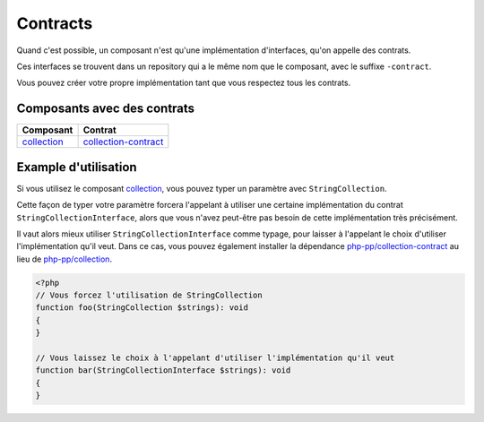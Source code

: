Contracts
=========

Quand c'est possible, un composant n'est qu'une implémentation d'interfaces, qu'on appelle des contrats.

Ces interfaces se trouvent dans un repository qui a le même nom que le composant, avec le suffixe ``-contract``.

Vous pouvez créer votre propre implémentation tant que vous respectez tous les contrats.

Composants avec des contrats
----------------------------

+-------------------------------------------------+-------------------------------------------------------------+
| Composant                                       | Contrat                                                     |
+=================================================+=============================================================+
| `collection <component/collection/index.html>`_ | `collection-contract <component/collection/contract.html>`_ |
+-------------------------------------------------+-------------------------------------------------------------+

Example d'utilisation
---------------------

Si vous utilisez le composant `collection <component/collection/index.html>`_,
vous pouvez typer un paramètre avec ``StringCollection``.

Cette façon de typer votre paramètre forcera l'appelant à utiliser
une certaine implémentation du contrat ``StringCollectionInterface``, alors que vous n'avez peut-être pas besoin
de cette implémentation très précisément.

Il vaut alors mieux utiliser ``StringCollectionInterface`` comme typage, pour laisser à l'appelant le choix d'utiliser
l'implémentation qu'il veut.
Dans ce cas, vous pouvez également installer la dépendance
`php-pp/collection-contract <https://github.com/php-pp/collection-contract>`_ au lieu de
`php-pp/collection <https://github.com/php-pp/collection>`_.

.. code-block:: php

    <?php
    // Vous forcez l'utilisation de StringCollection
    function foo(StringCollection $strings): void
    {
    }

    // Vous laissez le choix à l'appelant d'utiliser l'implémentation qu'il veut
    function bar(StringCollectionInterface $strings): void
    {
    }
